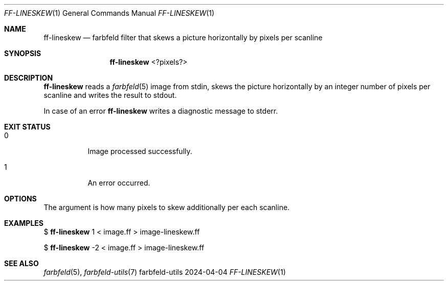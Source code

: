 .Dd 2024-04-04
.Dt FF-LINESKEW 1
.Os farbfeld-utils
.Sh NAME
.Nm ff-lineskew
.Nd farbfeld filter that skews a picture horizontally by pixels per scanline
.Sh SYNOPSIS
.Nm
<?pixels?>
.Sh DESCRIPTION
.Nm
reads a
.Xr farbfeld 5
image from stdin, skews the picture horizontally by an integer number of
pixels per scanline and writes the result to stdout.
.Pp
In case of an error
.Nm
writes a diagnostic message to stderr.
.Sh EXIT STATUS
.Bl -tag -width Ds
.It 0
Image processed successfully.
.It 1
An error occurred.
.El
.Sh OPTIONS
The argument is how many pixels to skew additionally per each scanline.
.Sh EXAMPLES
$
.Nm
1 < image.ff > image-lineskew.ff
.Pp
$
.Nm
-2 < image.ff > image-lineskew.ff
.Sh SEE ALSO
.Xr farbfeld 5 ,
.Xr farbfeld-utils 7
